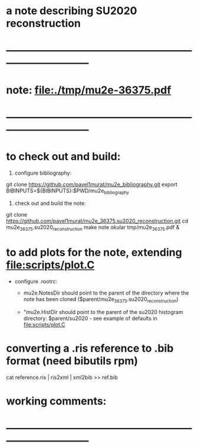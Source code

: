 #
* a note describing SU2020 reconstruction
* ------------------------------------------------------------------------------
* note: file:./tmp/mu2e-36375.pdf    
* ------------------------------------------------------------------------------
* to check out and build:                                                    

  1) configure bibliography:

  git clone https://github.com/pavel1murat/mu2e_bibliography.git
  export BIBINPUTS=${BIBINPUTS}:$PWD/mu2e_bibliography

  2) check out and build the note:

  git clone https://github.com/pavel1murat/mu2e_36375.su2020_reconstruction.git
  cd mu2e_36375.su2020_reconstruction
  make note
  okular tmp/mu2e_36375.pdf &
* to add plots for the note, extending file:scripts/plot.C

  - configure .rootrc: 

    - mu2e.NotesDir should point to the parent of the directory where the note has been 
      cloned ($parent/mu2e_36375.su2020_reconstruction)

    - "mu2e.HistDir should point to the parent of the su2020 histogram directory: 
       $parent/su2020 - see example of defaults in file:scripts/plot.C
  
* converting a *.ris* reference to *.bib* format (need bibutils rpm)         
  
  cat reference.ris | ris2xml | xml2bib >> ref.bib

* working comments:                                                          
* ------------------------------------------------------------------------------
